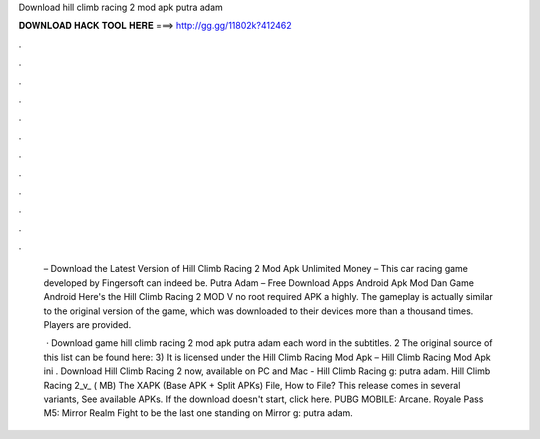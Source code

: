 Download hill climb racing 2 mod apk putra adam



𝐃𝐎𝐖𝐍𝐋𝐎𝐀𝐃 𝐇𝐀𝐂𝐊 𝐓𝐎𝐎𝐋 𝐇𝐄𝐑𝐄 ===> http://gg.gg/11802k?412462



.



.



.



.



.



.



.



.



.



.



.



.

 – Download the Latest Version of Hill Climb Racing 2 Mod Apk Unlimited Money – This car racing game developed by Fingersoft can indeed be. Putra Adam – Free Download Apps Android Apk Mod Dan Game Android Here's the Hill Climb Racing 2 MOD V no root required APK a highly. The gameplay is actually similar to the original version of the game, which was downloaded to their devices more than a thousand times. Players are provided.
 
  · Download game hill climb racing 2 mod apk putra adam each word in the subtitles. 2 The original source of this list can be found here: 3) It is licensed under the Hill Climb Racing Mod Apk – Hill Climb Racing Mod Apk ini . Download Hill Climb Racing 2 now, available on PC and Mac - Hill Climb Racing g: putra adam. Hill Climb Racing 2_v_ ( MB) The XAPK (Base APK + Split APKs) File, How to  File? This release comes in several variants, See available APKs. If the download doesn't start, click here. PUBG MOBILE: Arcane. Royale Pass M5: Mirror Realm Fight to be the last one standing on Mirror g: putra adam.
